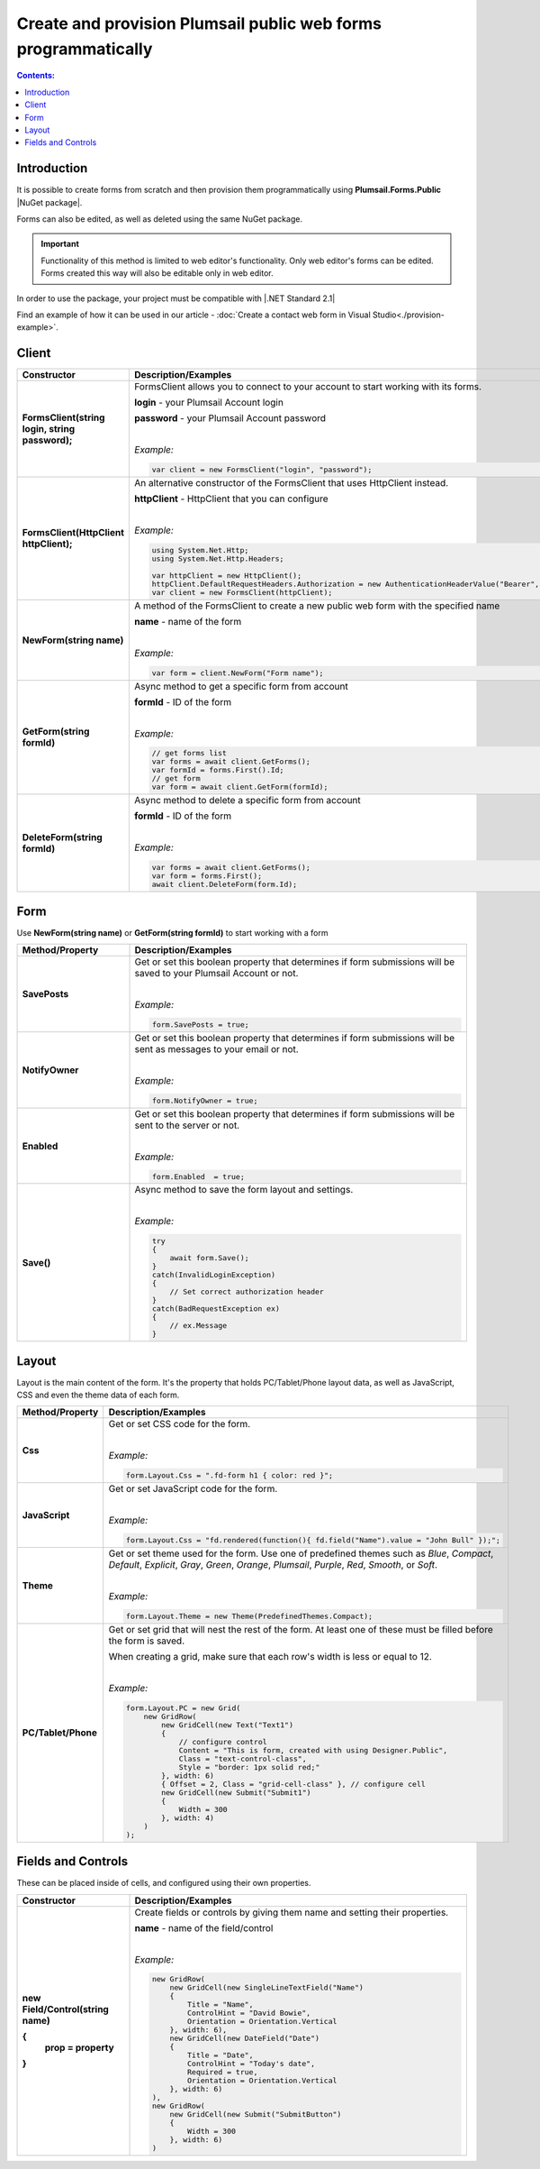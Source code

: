 
.. title:: Create and provision public web forms programmatically

.. meta::
   :description: Create new forms from scratch by specifying details for each row and cell, or edit existing forms in Visual Studio with our NuGet package

Create and provision Plumsail public web forms programmatically
=================================================================

.. contents:: Contents:
 :local:
 :depth: 1

Introduction
-------------------------------------------------------------
It is possible to create forms from scratch and then provision them programmatically using **Plumsail.Forms.Public** |NuGet package|. 

Forms can also be edited, as well as deleted using the same NuGet package.

.. important:: Functionality of this method is limited to web editor's functionality. Only web editor's forms can be edited. Forms created this way will also be editable only in web editor.

In order to use the package, your project must be compatible with |.NET Standard 2.1|

.. |.NET Standard 2.1| raw:: html

   <a href="https://github.com/dotnet/standard/blob/master/docs/versions/netstandard2.1.md" target="_blank">.NET Standard 2.1</a>

Find an example of how it can be used in our article - :doc:`Create a contact web form in Visual Studio<./provision-example>`.

.. |NuGet package| raw:: html

   <a href="https://www.nuget.org/packages/Plumsail.Forms.Public" target="_blank">NuGet package</a>

Client
-------------------------------------------------------------

.. list-table::
    :header-rows: 1
    :widths: 10 30

    *   -   Constructor
        -   Description/Examples

    *   -   **FormsClient(string login, string password);**
        -   FormsClient allows you to connect to your account to start working with its forms.

            **login** - your Plumsail Account login

            **password** - your Plumsail Account password
            
            |

            *Example:*
            
            .. code-block:: c#

                var client = new FormsClient("login", "password");
    *   -   **FormsClient(HttpClient httpClient);**
        -   An alternative constructor of the FormsClient that uses HttpClient instead.

            **httpClient** - HttpClient that you can configure
            
            |

            *Example:*
            
            .. code-block:: c#

                using System.Net.Http;
                using System.Net.Http.Headers;
                
                var httpClient = new HttpClient();
                httpClient.DefaultRequestHeaders.Authorization = new AuthenticationHeaderValue("Bearer", "<token>");
                var client = new FormsClient(httpClient);

    *   -   **NewForm(string name)**
        -   A method of the FormsClient to create a new public web form with the specified name
            
            **name** - name of the form
            
            |

            *Example:*
            
            .. code-block:: c#

                var form = client.NewForm("Form name");

    *   -   **GetForm(string formId)**
        -   Async method to get a specific form from account

            **formId** - ID of the form
            
            |

            *Example:*
            
            .. code-block:: c#

                // get forms list
                var forms = await client.GetForms();
                var formId = forms.First().Id;
                // get form
                var form = await client.GetForm(formId);
    
    *   -   **DeleteForm(string formId)**
        -   Async method to delete a specific form from account

            **formId** - ID of the form
            
            |

            *Example:*
            
            .. code-block:: c#

                var forms = await client.GetForms();
                var form = forms.First();
                await client.DeleteForm(form.Id);

Form
-------------------------------------------------------------
Use **NewForm(string name)** or **GetForm(string formId)** to start working with a form

.. list-table::
    :header-rows: 1
    :widths: 10 30

    *   -   Method/Property
        -   Description/Examples   
    *   -   **SavePosts**
        -   Get or set this boolean property that determines if form submissions will be saved to your Plumsail Account or not.

            |

            *Example:*
            
            .. code-block:: c#

                form.SavePosts = true;

    *   -   **NotifyOwner**
        -   Get or set this boolean property that determines if form submissions will be sent as messages to your email or not.

            |

            *Example:*
            
            .. code-block:: c#

                form.NotifyOwner = true;
    *   -   **Enabled**
        -   Get or set this boolean property that determines if form submissions will be sent to the server or not.

            |

            *Example:*
            
            .. code-block:: c#

                form.Enabled  = true;
    *   -   **Save()**
        -   Async method to save the form layout and settings.

            |

            *Example:*
            
            .. code-block:: c#

                try
                {
                    await form.Save();
                }
                catch(InvalidLoginException)
                {
                    // Set correct authorization header
                }
                catch(BadRequestException ex)
                {
                    // ex.Message
                }

Layout
-------------------------------------------------------------
Layout is the main content of the form. It's the property that holds PC/Tablet/Phone layout data, as well as JavaScript, CSS and even the theme data of each form.

.. list-table::
    :header-rows: 1
    :widths: 10 30

    *   -   Method/Property
        -   Description/Examples
    *   -   **Css**
        -   Get or set CSS code for the form.
            
            |

            *Example:*
            
            .. code-block:: c#

                form.Layout.Css = ".fd-form h1 { color: red }";
    *   -   **JavaScript**
        -   Get or set JavaScript code for the form.
            
            |

            *Example:*
            
            .. code-block:: c#

                form.Layout.Css = "fd.rendered(function(){ fd.field("Name").value = "John Bull" });";
    *   -   **Theme**
        -   Get or set theme used for the form. Use one of predefined themes such as *Blue*, *Compact*, *Default*, *Explicit*, *Gray*, *Green*, *Orange*, *Plumsail*, *Purple*, *Red*, *Smooth*, or *Soft*.
            
            |

            *Example:*
            
            .. code-block:: c#

                form.Layout.Theme = new Theme(PredefinedThemes.Compact);

    *   -   **PC/Tablet/Phone**
        -   Get or set grid that will nest the rest of the form. At least one of these must be filled before the form is saved.
        
            When creating a grid, make sure that each row's width is less or equal to 12.
            
            |

            *Example:*
            
            .. code-block:: c#
                
                
                form.Layout.PC = new Grid(
                    new GridRow(
                        new GridCell(new Text("Text1")
                        {
                            // configure control
                            Content = "This is form, created with using Designer.Public",
                            Class = "text-control-class",
                            Style = "border: 1px solid red;"
                        }, width: 6)
                        { Offset = 2, Class = "grid-cell-class" }, // configure cell
                        new GridCell(new Submit("Submit1")
                        {
                            Width = 300
                        }, width: 4)
                    )
                );

Fields and Controls
-------------------------------------------------------------
These can be placed inside of cells, and configured using their own properties.

.. list-table::
    :header-rows: 1
    :widths: 10 30

    *   -   Constructor
        -   Description/Examples
    *   -   **new Field/Control(string name)**

            **{**
              **prop = property**
            **}**
            
        -   Create fields or controls by giving them name and setting their properties.

            **name** - name of the field/control
            
            |

            *Example:*
            
            .. code-block:: c#

                new GridRow(
                    new GridCell(new SingleLineTextField("Name")
                    { 
                        Title = "Name",
                        ControlHint = "David Bowie",
                        Orientation = Orientation.Vertical
                    }, width: 6),
                    new GridCell(new DateField("Date")
                    {
                        Title = "Date",
                        ControlHint = "Today's date",
                        Required = true,
                        Orientation = Orientation.Vertical
                    }, width: 6)
                ),
                new GridRow(
                    new GridCell(new Submit("SubmitButton")
                    {
                        Width = 300
                    }, width: 6)
                )
